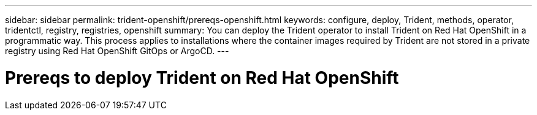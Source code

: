 ---
sidebar: sidebar
permalink: trident-openshift/prereqs-openshift.html
keywords: configure, deploy, Trident, methods, operator, tridentctl, registry, registries, openshift
summary: You can deploy the Trident operator to install Trident on Red Hat OpenShift in a programmatic way. This process applies to installations where the container images required by Trident are not stored in a private registry using Red Hat OpenShift GitOps or ArgoCD. 
---

= Prereqs to deploy Trident on Red Hat OpenShift
:hardbreaks:
:icons: font
:imagesdir: ../media/